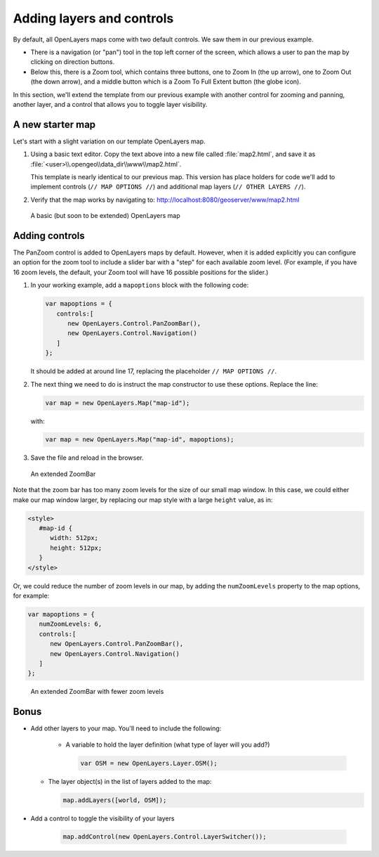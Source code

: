 .. _ol-advancedmap:

Adding layers and controls
==========================

By default, all OpenLayers maps come with two default controls. We saw them in our previous example.

* There is a navigation (or "pan") tool in the top left corner of the screen, which allows a user to pan the map by clicking on direction buttons.

* Below this, there is a Zoom tool, which contains three buttons, one to Zoom In (the up arrow), one to Zoom Out (the down arrow), and a middle button which is a Zoom To Full Extent button (the globe icon).

In this section, we'll extend the template from our previous example with another control for zooming and panning, another layer, and a control that allows you to toggle layer visibility.

A new starter map
-----------------

Let's start with a slight variation on our template OpenLayers map.

.. code-block:: html
   :linenos:

   <html>
     <head>
       <title>OpenLayers Map 2</title>
       <script src="http://openlayers.org/api/OpenLayers.js"></script>
       <link rel="stylesheet" href="openlayers/theme/default/style.css" type="text/css">
       <style>
         #map-id {
           width: 512px;
           height: 256px;
         }
       </style>
     </head>
     <body>
       <h1>OpenLayers Map 2</h1>
       <div id="map-id"></div>
       <script>
       
         // MAP OPTIONS //
         
         var map = new OpenLayers.Map("map-id");
         var world = new OpenLayers.Layer.WMS(
           "Earth",
           "/geoserver/wms",
           {layers: "earthmap"}
         );
         map.addLayer(world);
         
         // OTHER LAYERS //         
         
         map.zoomToMaxExtent();
       </script>
     </body>
   </html>

#. Using a basic text editor. Copy the text above into a new file called :file:`map2.html`, and save it as :file:`<user>\\.opengeo\\data_dir\\www\\map2.html`.

   This template is nearly identical to our previous map. This version has place holders for code we'll add to implement controls (``// MAP OPTIONS //``) and additional map layers (``// OTHER LAYERS //``).

#. Verify that the map works by navigating to: http://localhost:8080/geoserver/www/map2.html

.. figure:: img/ol_screen_map2.png

   A basic (but soon to be extended) OpenLayers map

Adding controls
---------------

The PanZoom control is added to OpenLayers maps by default. However, when it is added explicitly you can configure an option for the zoom tool to include a slider bar with a "step" for each available zoom level. (For example, if you have 16 zoom levels, the default, your Zoom tool will have 16 possible positions for the slider.)
 
#. In your working example, add a ``mapoptions`` block with the following code:

   .. code-block:: javascript

      var mapoptions = {
         controls:[
            new OpenLayers.Control.PanZoomBar(),
            new OpenLayers.Control.Navigation()
         ]
      };
                                  
   It should be added at around line 17, replacing the placeholder ``// MAP OPTIONS //``.

#. The next thing we need to do is instruct the map constructor to use these options. Replace the line:

   .. code-block:: javascript

      var map = new OpenLayers.Map("map-id");
   
   with:

   .. code-block:: javascript

      var map = new OpenLayers.Map("map-id", mapoptions);

#. Save the file and reload in the browser.

.. figure:: img/ol_screen_map2_extended.png

   An extended ZoomBar

Note that the zoom bar has too many zoom levels for the size of our small map window. In this case, we could either make our map window larger, by replacing our map style with a large ``height`` value, as in:

.. code-block:: html

   <style>
      #map-id {
         width: 512px;
         height: 512px;
      }
   </style>

Or, we could reduce the number of zoom levels in our map, by adding the ``numZoomLevels`` property to the map options, for example:

.. code-block:: javascript

   var mapoptions = {
      numZoomLevels: 6,
      controls:[
         new OpenLayers.Control.PanZoomBar(),
         new OpenLayers.Control.Navigation()
      ]
   };

.. figure:: img/ol_screen_map2_zoomlevels.png

   An extended ZoomBar with fewer zoom levels
   
Bonus
-----

* Add other layers to your map. You'll need to include the following:

   * A variable to hold the layer definition (what type of layer will you add?)
  
     .. code-block:: javascript
  
        var OSM = new OpenLayers.Layer.OSM();
       
  * The layer object(s) in the list of layers added to the map:
  
    .. code-block:: javascript
    
       map.addLayers([world, OSM]);

* Add a control to toggle the visibility of your layers  
  
   .. code-block:: javascript
    
      map.addControl(new OpenLayers.Control.LayerSwitcher());
